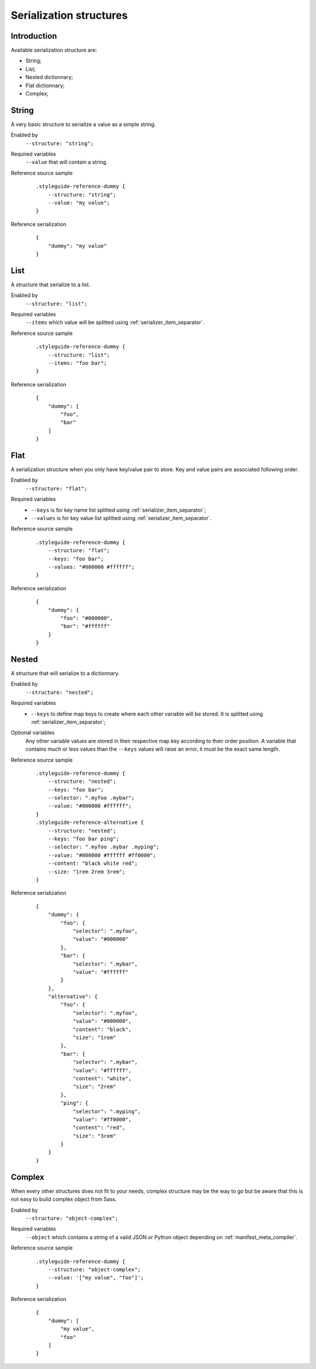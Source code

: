 .. _Libsass: https://github.com/sass/libsass
.. _Dart Sass: https://github.com/sass/dart-sass


.. _serializer_structures:

========================
Serialization structures
========================

.. _serializer_structures_intro:

Introduction
************

Available serialization structure are:

* String;
* List;
* Nested dictionnary;
* Flat dictionnary;
* Complex;

.. _serializer_structures_string:

String
******

A very basic structure to serialize a value as a simple string.

Enabled by
    ``--structure: "string";``

Required variables
    ``--value`` that will contain a string.

Reference source sample
    ::

        .styleguide-reference-dummy {
            --structure: "string";
            --value: "my value";
        }

Reference serialization
    ::

        {
            "dummy": "my value"
        }


.. _serializer_structures_list:

List
****

A structure that serialize to a list.

Enabled by
    ``--structure: "list";``

Required variables
    ``--items`` which value will be splitted using
    :ref:`serializer_item_separator`.

Reference source sample
    ::

        .styleguide-reference-dummy {
            --structure: "list";
            --items: "foo bar";
        }

Reference serialization
    ::

        {
            "dummy": [
                "foo",
                "bar"
            ]
        }


.. _serializer_structures_flat:

Flat
****

A serialization structure when you only have key/value pair to store. Key and value
pairs are associated following order.

Enabled by
    ``--structure: "flat";``

Required variables
    * ``--keys`` is for key name list splitted using :ref:`serializer_item_separator`;
    * ``--values`` is for key value list splitted using
      :ref:`serializer_item_separator`.

Reference source sample
    ::

        .styleguide-reference-dummy {
            --structure: "flat";
            --keys: "foo bar";
            --values: "#000000 #ffffff";
        }

Reference serialization
    ::

        {
            "dummy": {
                "foo": "#000000",
                "bar": "#ffffff"
            }
        }


.. _serializer_structures_nested:

Nested
******

A structure that will serialize to a dictionnary.

Enabled by
    ``--structure: "nested";``

Required variables
    * ``--keys`` to define map keys to create where each other variable will be stored.
      It is splitted using :ref:`serializer_item_separator`;

Optional variables
    Any other variable values are stored in their respective map key according to their
    order position. A variable that contains much or less values than the ``--keys``
    values will raise an error, it must be the exact same length.

Reference source sample
    ::

        .styleguide-reference-dummy {
            --structure: "nested";
            --keys: "foo bar";
            --selector: ".myfoo .mybar";
            --value: "#000000 #ffffff";
        }
        .styleguide-reference-alternative {
            --structure: "nested";
            --keys: "foo bar ping";
            --selector: ".myfoo .mybar .myping";
            --value: "#000000 #ffffff #ff0000";
            --content: "black white red";
            --size: "1rem 2rem 3rem";
        }

Reference serialization
    ::

        {
            "dummy": {
                "foo": {
                    "selector": ".myfoo",
                    "value": "#000000"
                },
                "bar": {
                    "selector": ".mybar",
                    "value": "#ffffff"
                }
            },
            "alternative": {
                "foo": {
                    "selector": ".myfoo",
                    "value": "#000000",
                    "content": "black",
                    "size": "1rem"
                },
                "bar": {
                    "selector": ".mybar",
                    "value": "#ffffff",
                    "content": "white",
                    "size": "2rem"
                },
                "ping": {
                    "selector": ".myping",
                    "value": "#ff0000",
                    "content": "red",
                    "size": "3rem"
                }
            }
        }


.. _serializer_structures_complex:

Complex
*******

When every other structures does not fit to your needs, complex structure may be the
way to go but be aware that this is not easy to build complex object from Sass.

Enabled by
    ``--structure: "object-complex";``

Required variables
    ``--object`` which contains a string of a valid JSON or Python object depending on
    :ref:`manifest_meta_compiler`.

Reference source sample
    ::

        .styleguide-reference-dummy {
            --structure: "object-complex";
            --value: '["my value", "foo"]';
        }

Reference serialization
    ::

        {
            "dummy": [
                "my value",
                "foo"
            ]
        }
